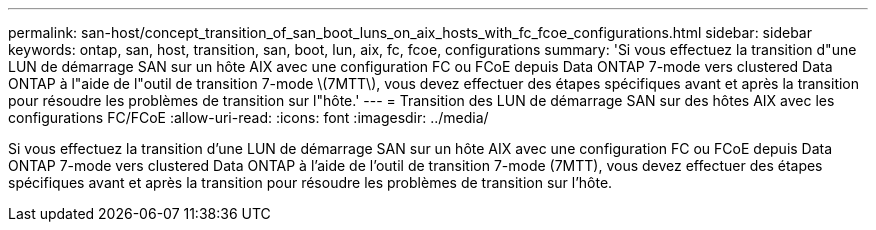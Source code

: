 ---
permalink: san-host/concept_transition_of_san_boot_luns_on_aix_hosts_with_fc_fcoe_configurations.html 
sidebar: sidebar 
keywords: ontap, san, host, transition, san, boot, lun, aix, fc, fcoe, configurations 
summary: 'Si vous effectuez la transition d"une LUN de démarrage SAN sur un hôte AIX avec une configuration FC ou FCoE depuis Data ONTAP 7-mode vers clustered Data ONTAP à l"aide de l"outil de transition 7-mode \(7MTT\), vous devez effectuer des étapes spécifiques avant et après la transition pour résoudre les problèmes de transition sur l"hôte.' 
---
= Transition des LUN de démarrage SAN sur des hôtes AIX avec les configurations FC/FCoE
:allow-uri-read: 
:icons: font
:imagesdir: ../media/


[role="lead"]
Si vous effectuez la transition d'une LUN de démarrage SAN sur un hôte AIX avec une configuration FC ou FCoE depuis Data ONTAP 7-mode vers clustered Data ONTAP à l'aide de l'outil de transition 7-mode (7MTT), vous devez effectuer des étapes spécifiques avant et après la transition pour résoudre les problèmes de transition sur l'hôte.

